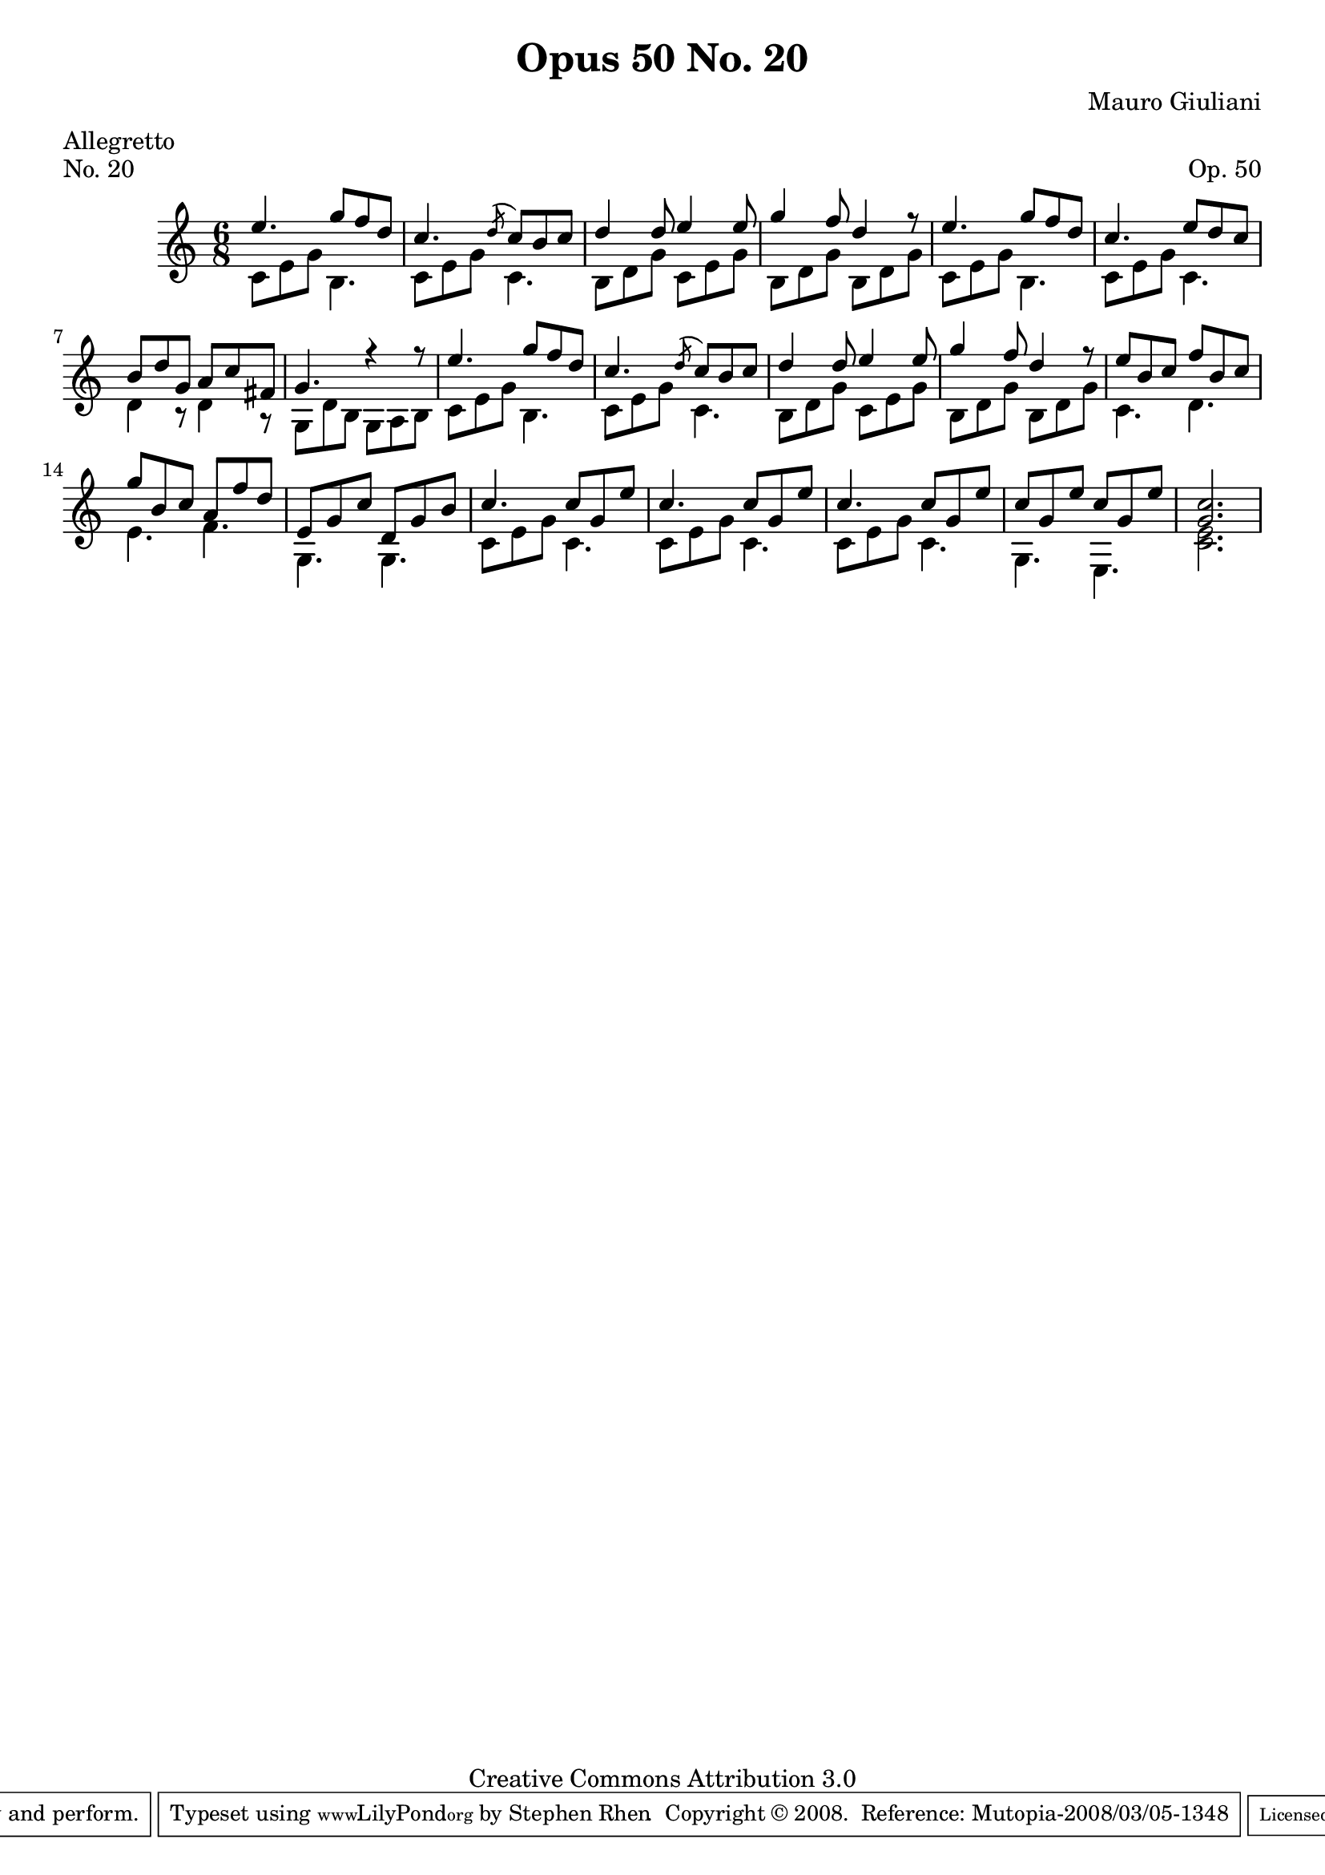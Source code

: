 \version "2.10.33"

\header {
  title             = "Opus 50 No. 20"
  composer          = "Mauro Giuliani"
  meter             = "Allegretto"
  opus              = "Op. 50"
  piece             = "No. 20"
  mutopiacomposer   = "GiulianiM"
  mutopiainstrument = "Guitar"
  source            = "Statens musikbibliotek - The Music Library of Sweden"
  style             = "Classical"
  copyright         = "Creative Commons Attribution 3.0"
  maintainer        = "Stephen Rhen"
  maintainerEmail   = "srhen@verizon.net"
 footer = "Mutopia-2008/03/05-1348"
 tagline = \markup { \override #'(box-padding . 1.0) \override #'(baseline-skip . 2.7) \box \center-align { \small \line { Sheet music from \with-url #"http://www.MutopiaProject.org" \line { \teeny www. \hspace #-1.0 MutopiaProject \hspace #-1.0 \teeny .org \hspace #0.5 } • \hspace #0.5 \italic Free to download, with the \italic freedom to distribute, modify and perform. } \line { \small \line { Typeset using \with-url #"http://www.LilyPond.org" \line { \teeny www. \hspace #-1.0 LilyPond \hspace #-1.0 \teeny .org } by \maintainer \hspace #-1.0 . \hspace #0.5 Copyright © 2008. \hspace #0.5 Reference: \footer } } \line { \teeny \line { Licensed under the Creative Commons Attribution 3.0 (Unported) License, for details see: \hspace #-0.5 \with-url #"http://creativecommons.org/licenses/by/3.0" http://creativecommons.org/licenses/by/3.0 } } } }
}

saprano = \relative c'' {
  \stemUp
  e4. g8 f d
  c4.  \acciaccatura d8 c b c
  d4 d8 e4 e8
  g4 f8 d4 r8
%5
  e4. g8 f d
  c4. e8 d c
  b8 d g, a c fis,
  g4. r4 r8
  e'4. g8 f d
%10
  c4.  \acciaccatura d8 c b c
  d4 d8 e4 e8
  g4 f8 d4 r8
  e8 b c f b, c
  g'8 b, c a f' d
%15
  e,8 g c d, g b
  c4. c8 g e'
  c4. c8 g e'
  c4. c8 g e'
  c8 g e' c g e'
%20
  <g, c>2.
}

bass = \relative c' {
  \stemDown
  c8 e g b,4.
  c8 e g c,4.
  b8 d g c, e g
  b,8 d g b, d g
%5
  c,8 e g b,4.
  c8 e g c,4.
  d4 r8 d4 r8
  g,8 d' b g a b
  c8 e g b,4.
%10
  c8 e g c,4.
  b8 d g c, e g
  b,8 d g b, d g
  c,4. d
  e4. f
%15
  g,4. g
  c8 e g c,4.
  c8 e g c,4.
  c8 e g c,4.
  g4. e
%20
  <c' e>2.
}

\score {
  {
    \key c \major
    \time 6/8
    << \saprano \\ \bass >>
  }
  \layout {
    \context {
      \Staff
      midiInstrument = "acoustic guitar (nylon)"
      \override NoteCollision #'merge-differently-headed = ##t
      \override NoteCollision #'merge-differently-dotted = ##t
    }
  }
  \midi {
    \context {
      \Score
      tempoWholesPerMinute = #(ly:make-moment 132 4)
    }
  }
}
